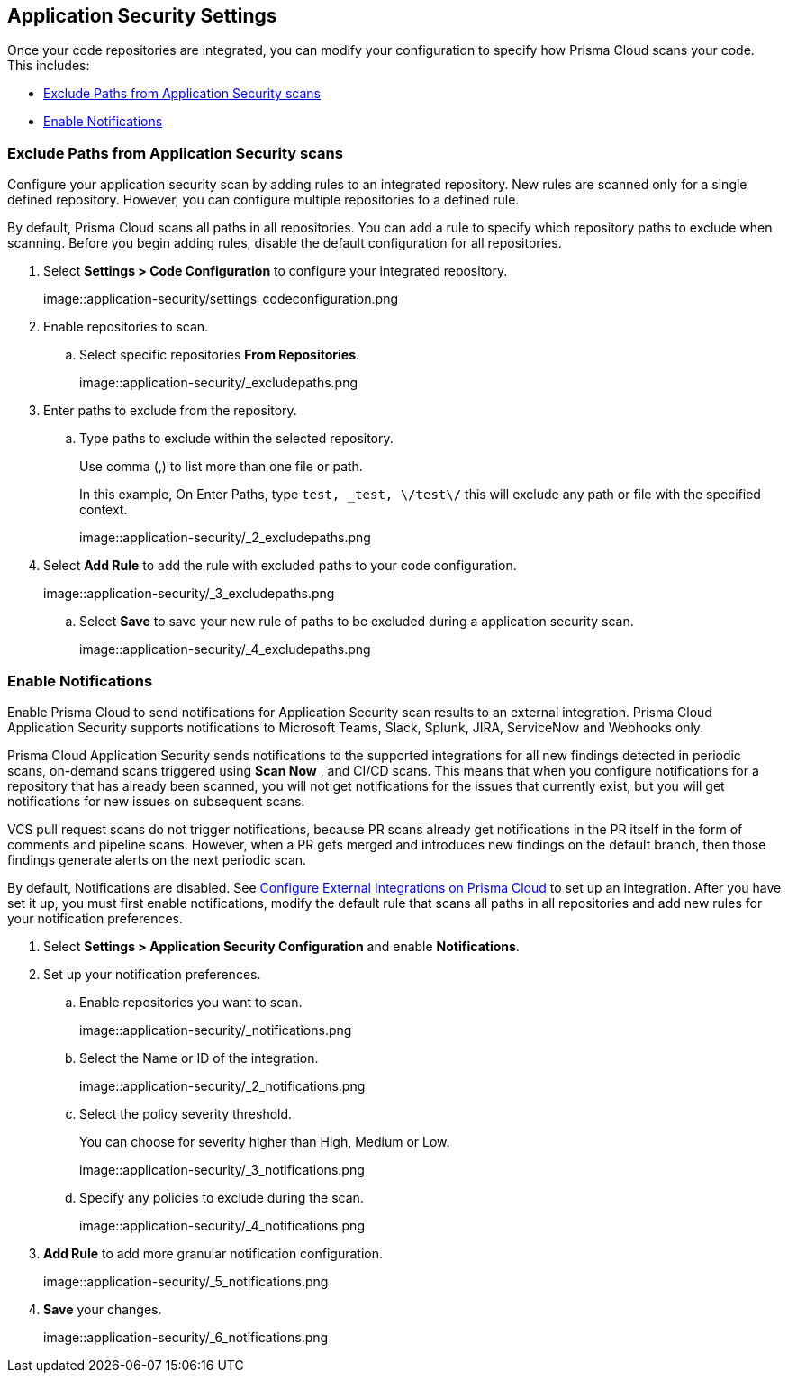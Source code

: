 == Application Security Settings

Once your code repositories are integrated, you can modify your configuration to specify how Prisma Cloud scans your code. This includes:

* <<exclude-paths-from-code-security-scans,Exclude Paths from Application Security scans>>
* <<enable-notifications,Enable Notifications>>

[.task]

[#exclude-paths-from-code-security-scans]
=== Exclude Paths from Application Security scans

Configure your application security scan by adding rules to an integrated repository.
New rules are scanned only for a single defined repository.
However, you can configure multiple repositories to a defined rule.

By default, Prisma Cloud scans all paths in all repositories.
You can add a rule to specify which repository paths to exclude when scanning.
Before you begin adding rules, disable the default configuration for all repositories.

[.procedure]

. Select *Settings > Code Configuration* to configure your integrated repository.
+
image::application-security/settings_codeconfiguration.png

. Enable repositories to scan.

.. Select specific repositories *From Repositories*.
+
image::application-security/_excludepaths.png

. Enter paths to exclude from the repository.

.. Type paths to exclude within the selected repository.
+
Use comma (,) to list more than one file or path.
+
In this example, On Enter Paths, type `test, _test, \/test\/` this will exclude any path or file with the specified context.
+
image::application-security/_2_excludepaths.png

. Select *Add Rule* to add the rule with excluded paths to your code configuration.
+
image::application-security/_3_excludepaths.png

.. Select *Save* to save your new rule of paths to be excluded during a application security scan.
+
image::application-security/_4_excludepaths.png

[.task]

[#enable-notifications]
=== Enable Notifications

Enable Prisma Cloud to send notifications for Application Security scan results to an external integration. Prisma Cloud Application Security supports notifications to Microsoft Teams, Slack, Splunk, JIRA, ServiceNow and Webhooks only.

Prisma Cloud Application Security sends notifications to the supported integrations for all new findings detected in periodic scans, on-demand scans triggered using  *Scan Now* , and CI/CD scans. This means that when you configure notifications for a repository that has already been scanned, you will not get notifications for the issues that currently exist, but you will get notifications for new issues on subsequent scans.

VCS pull request scans do not trigger notifications, because PR scans already get notifications in the PR itself in the form of comments and pipeline scans. However, when a PR gets merged and introduces new findings on the default branch, then those findings generate alerts on the next periodic scan.

By default, Notifications are disabled. See https://docs.paloaltonetworks.com/prisma/prisma-cloud/prisma-cloud-admin/configure-external-integrations-on-prisma-cloud.html[Configure External Integrations on Prisma Cloud] to set up an integration.
After you have set it up, you must first enable notifications, modify the default rule that  scans all paths in all repositories and add new rules for your notification preferences.

[.procedure]

. Select *Settings > Application Security Configuration* and enable *Notifications*.

. Set up your notification preferences.

.. Enable repositories you want to scan.
+
image::application-security/_notifications.png

.. Select the Name or ID of the integration.
+
image::application-security/_2_notifications.png

.. Select the policy severity threshold.
+
You can choose for severity higher than High, Medium or Low.
+
image::application-security/_3_notifications.png
+
.. Specify any policies to exclude during the scan.
+
image::application-security/_4_notifications.png

. *Add Rule* to add more granular notification configuration.
+
image::application-security/_5_notifications.png

. *Save* your changes.
+
image::application-security/_6_notifications.png
